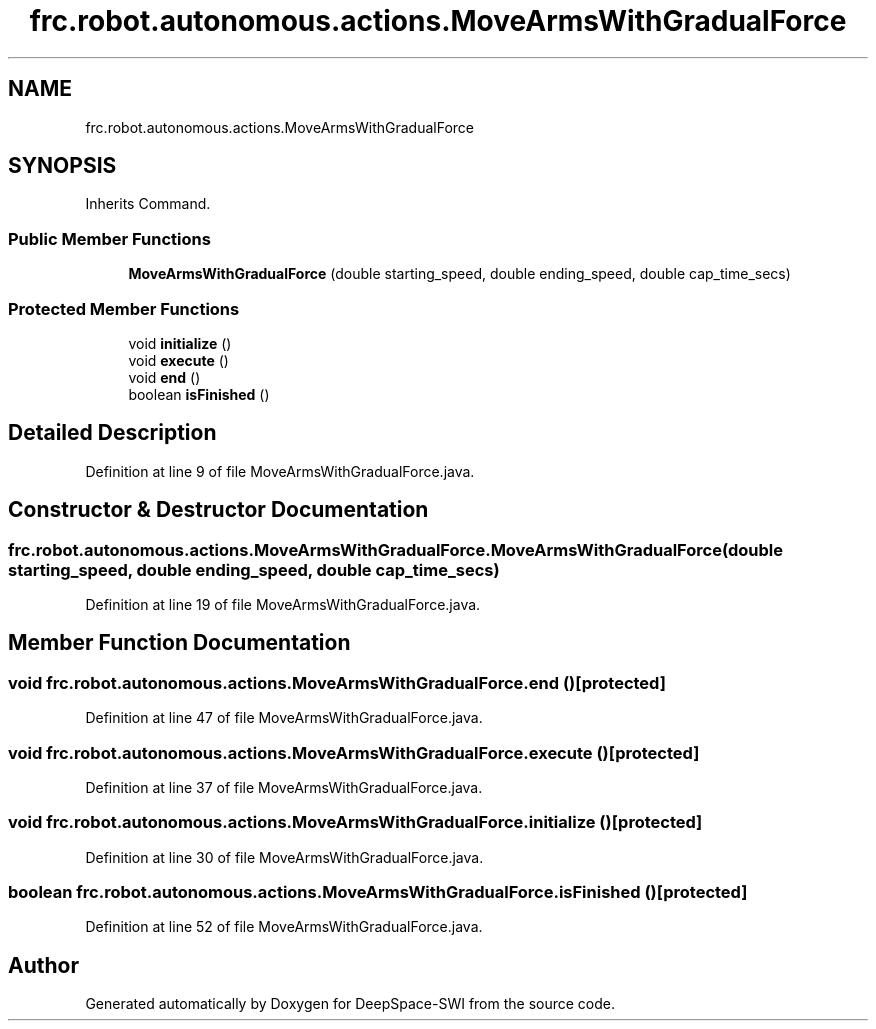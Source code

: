 .TH "frc.robot.autonomous.actions.MoveArmsWithGradualForce" 3 "Sat Aug 31 2019" "Version 2019" "DeepSpace-SWI" \" -*- nroff -*-
.ad l
.nh
.SH NAME
frc.robot.autonomous.actions.MoveArmsWithGradualForce
.SH SYNOPSIS
.br
.PP
.PP
Inherits Command\&.
.SS "Public Member Functions"

.in +1c
.ti -1c
.RI "\fBMoveArmsWithGradualForce\fP (double starting_speed, double ending_speed, double cap_time_secs)"
.br
.in -1c
.SS "Protected Member Functions"

.in +1c
.ti -1c
.RI "void \fBinitialize\fP ()"
.br
.ti -1c
.RI "void \fBexecute\fP ()"
.br
.ti -1c
.RI "void \fBend\fP ()"
.br
.ti -1c
.RI "boolean \fBisFinished\fP ()"
.br
.in -1c
.SH "Detailed Description"
.PP 
Definition at line 9 of file MoveArmsWithGradualForce\&.java\&.
.SH "Constructor & Destructor Documentation"
.PP 
.SS "frc\&.robot\&.autonomous\&.actions\&.MoveArmsWithGradualForce\&.MoveArmsWithGradualForce (double starting_speed, double ending_speed, double cap_time_secs)"

.PP
Definition at line 19 of file MoveArmsWithGradualForce\&.java\&.
.SH "Member Function Documentation"
.PP 
.SS "void frc\&.robot\&.autonomous\&.actions\&.MoveArmsWithGradualForce\&.end ()\fC [protected]\fP"

.PP
Definition at line 47 of file MoveArmsWithGradualForce\&.java\&.
.SS "void frc\&.robot\&.autonomous\&.actions\&.MoveArmsWithGradualForce\&.execute ()\fC [protected]\fP"

.PP
Definition at line 37 of file MoveArmsWithGradualForce\&.java\&.
.SS "void frc\&.robot\&.autonomous\&.actions\&.MoveArmsWithGradualForce\&.initialize ()\fC [protected]\fP"

.PP
Definition at line 30 of file MoveArmsWithGradualForce\&.java\&.
.SS "boolean frc\&.robot\&.autonomous\&.actions\&.MoveArmsWithGradualForce\&.isFinished ()\fC [protected]\fP"

.PP
Definition at line 52 of file MoveArmsWithGradualForce\&.java\&.

.SH "Author"
.PP 
Generated automatically by Doxygen for DeepSpace-SWI from the source code\&.
